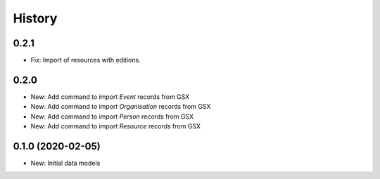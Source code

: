 .. :history:

History
=======

0.2.1
-----

* Fix: Import of resources with editions.

0.2.0
-----

* New: Add command to import `Event` records from GSX
* New: Add command to import `Organisation` records from GSX
* New: Add command to import `Person` records from GSX
* New: Add command to import `Resource` records from GSX

0.1.0 (2020-02-05)
------------------

* New: Initial data models
